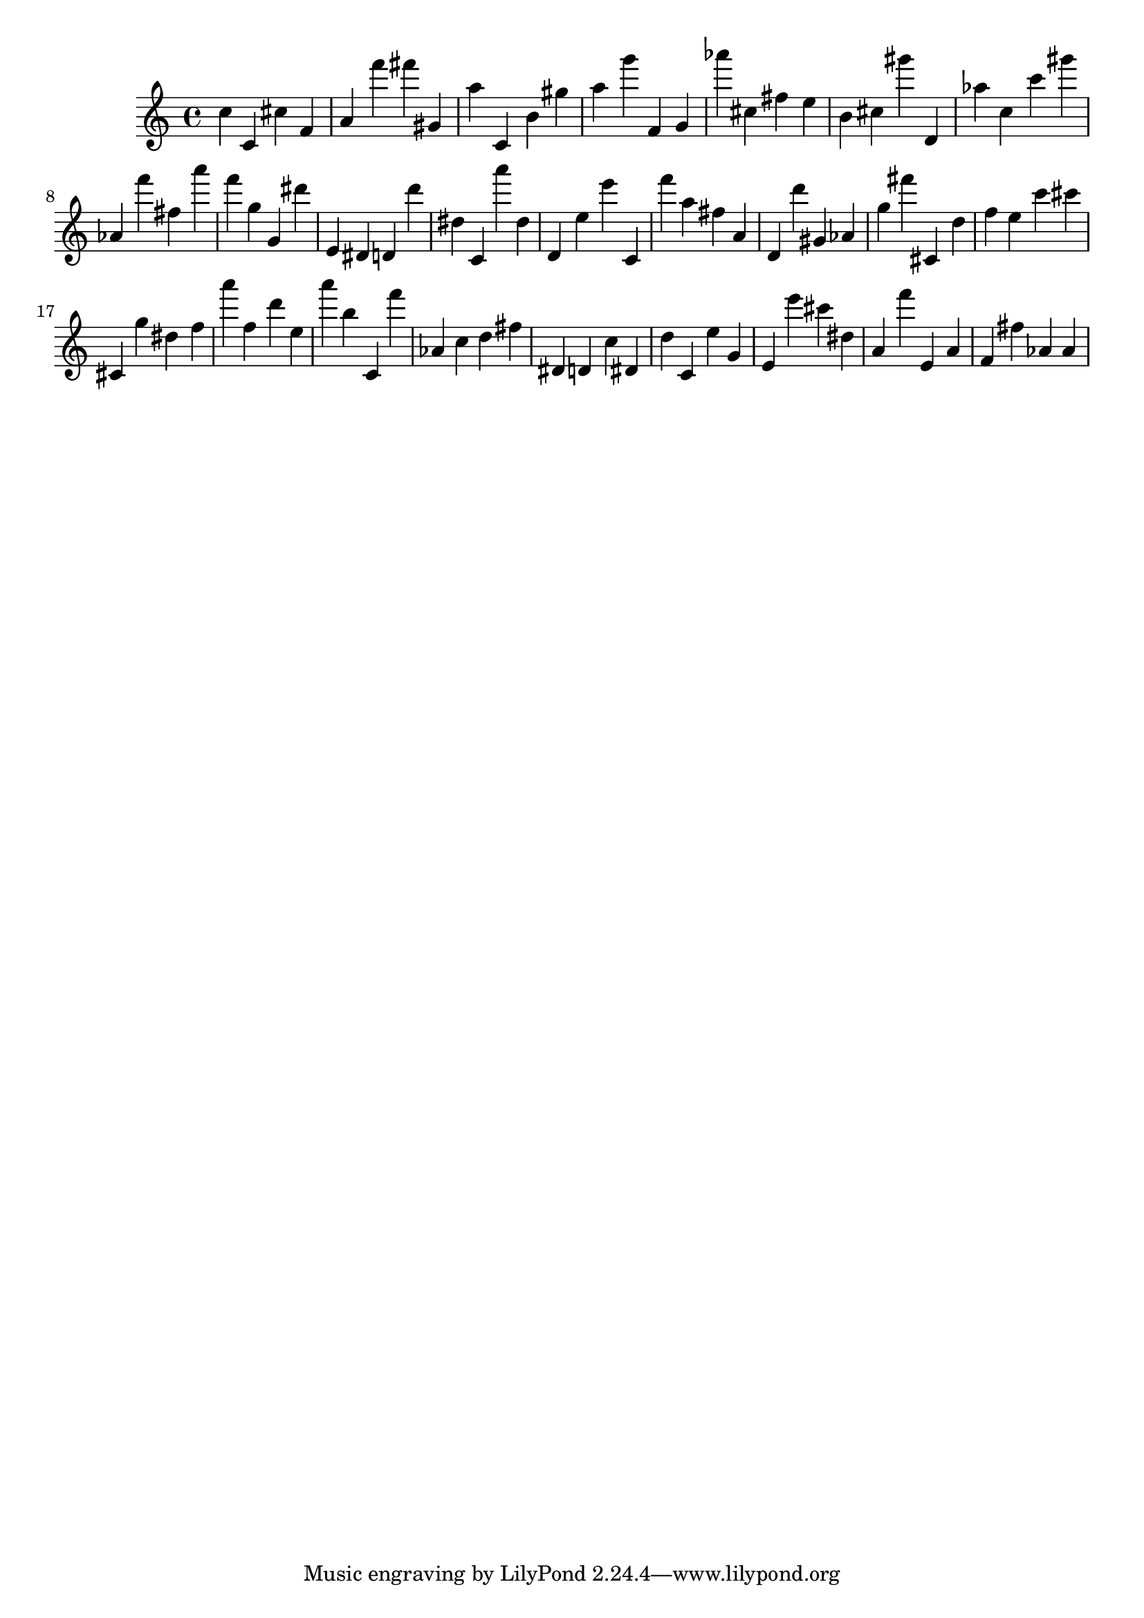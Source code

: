 \version "2.18.2"

\score {

{
\clef treble
c'' c' cis'' f' a' f''' fis''' gis' a'' c' b' gis'' a'' g''' f' g' as''' cis'' fis'' e'' b' cis'' gis''' d' as'' c'' c''' gis''' as' f''' fis'' a''' f''' g'' g' dis''' e' dis' d' d''' dis'' c' a''' dis'' d' e'' e''' c' f''' a'' fis'' a' d' d''' gis' as' g'' fis''' cis' d'' f'' e'' c''' cis''' cis' g'' dis'' f'' a''' f'' d''' e'' a''' b'' c' f''' as' c'' d'' fis'' dis' d' c'' dis' d'' c' e'' g' e' e''' cis''' dis'' a' f''' e' a' f' fis'' as' as' 
}

 \midi { }
 \layout { }
}
